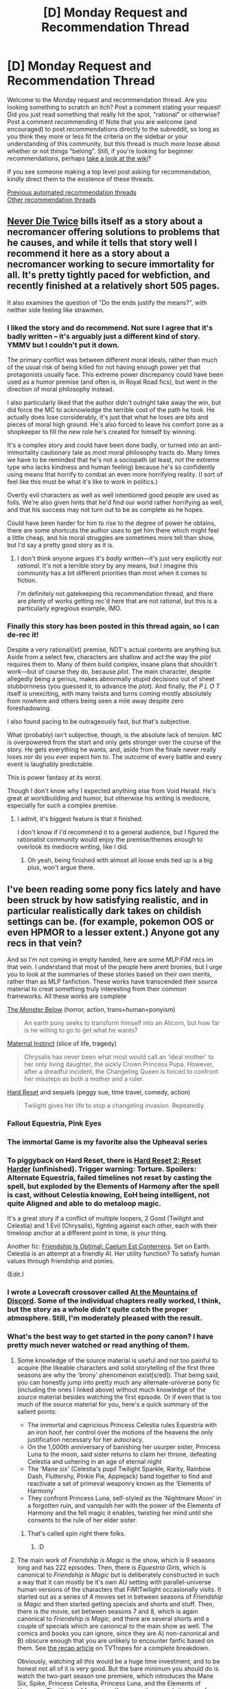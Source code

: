 #+TITLE: [D] Monday Request and Recommendation Thread

* [D] Monday Request and Recommendation Thread
:PROPERTIES:
:Author: AutoModerator
:Score: 47
:DateUnix: 1603724700.0
:DateShort: 2020-Oct-26
:END:
Welcome to the Monday request and recommendation thread. Are you looking something to scratch an itch? Post a comment stating your request! Did you just read something that really hit the spot, "rational" or otherwise? Post a comment recommending it! Note that you are welcome (and encouraged) to post recommendations directly to the subreddit, so long as you think they more or less fit the criteria on the sidebar or your understanding of this community, but this thread is much more loose about whether or not things "belong". Still, if you're looking for beginner recommendations, perhaps [[https://www.reddit.com/r/rational/wiki][take a look at the wiki]]?

If you see someone making a top level post asking for recommendation, kindly direct them to the existence of these threads.

[[https://www.reddit.com/r/rational/search?q=welcome+to+the+Recommendation+Thread+-worldbuilding+-biweekly+-characteristics+-companion+-%22weekly%20challenge%22&restrict_sr=on&sort=new&t=all][Previous automated recommendation threads]]\\
[[http://pastebin.com/SbME9sXy][Other recommendation threads]]


** [[https://www.royalroad.com/fiction/32067/never-die-twice][Never Die Twice]] bills itself as a story about a necromancer offering solutions to problems that he causes, and while it tells that story well I recommend it here as a story about a necromancer working to secure immortality for all. It's pretty tightly paced for webfiction, and recently finished at a relatively short 505 pages.

It also examines the question of "Do the ends justify the means?", with neither side feeling like strawmen.
:PROPERTIES:
:Author: Adeen_Dragon
:Score: 14
:DateUnix: 1603842232.0
:DateShort: 2020-Oct-28
:END:

*** I liked the story and do recommend. Not sure I agree that it's badly written -- it's arguably just a different kind of story. YMMV but I couldn't put it down.

The primary conflict was between different moral ideals, rather than much of the usual risk of being killed for not having enough power yet that protagonists usually face. This extreme power discrepancy could have been used as a humor premise (and often is, in Royal Road fics), but went in the direction of moral philosophy instead.

I also particularly liked that the author didn't outright take away the win, but did force the MC to acknowledge the terrible cost of the path he took. He actually does lose considerably, it's just that what he loses are bits and pieces of moral high ground. He's also forced to leave his comfort zone as a shopkeeper to fill the new role he's created for himself by winning.

It's a complex story and could have been done badly, or turned into an anti-immortality cautionary tale as most moral philosophy tracts do. Many times we have to be reminded that he's not a sociopath (at least, not the extreme type who lacks kindness and human feeling) because he's so confidently using means that horrify to combat an even more horrifying reality. (I sort of feel like this must be what it's like to work in politics.)

Overtly evil characters as well as well intentioned good people are used as foils. We're also given hints that he'd find our world rather horrifying as well, and that his success may not turn out to be as complete as he hopes.

Could have been harder for him to rise to the degree of power he obtains, there are some shortcuts the author uses to get him there which might feel a little cheap, and his moral struggles are sometimes more tell than show, but I'd say a pretty good story as it is.
:PROPERTIES:
:Author: lsparrish
:Score: 10
:DateUnix: 1603928970.0
:DateShort: 2020-Oct-29
:END:

**** I don't think anyone argues it's /badly/ written---it's just very explicitly /not rational/. It's not a terrible story by any means, but I imagine this community has a bit different priorities than most when it comes to fiction.

I'm definitely not gatekeeping this recommendation thread, and there are plenty of works getting rec'd here that are not rational, but this is a particularly egregious example, IMO.
:PROPERTIES:
:Author: NTaya
:Score: 5
:DateUnix: 1603938195.0
:DateShort: 2020-Oct-29
:END:


*** Finally this story has been posted in this thread again, so I can de-rec it!

Despite a very rational(ist) premise, NDT's actual contents are anything but. Aside from a select few, characters are shallow and act the way the /plot/ requires them to. Many of them build complex, insane plans that shouldn't work---but of course they do, because /plot/. The main character, despite allegedly being a genius, makes abnormally stupid decisions out of sheet stubbornness (you guessed it, to advance the /plot/). And finally, the /P L O T/ itself is unexciting, with many twists and turns coming mostly absolutely from nowhere and others being seen a mile away despite zero foreshadowing.

I also found pacing to be outrageously fast, but that's subjective.

What (probably) isn't subjective, though, is the absolute lack of tension. MC is overpowered from the start and only gets stronger over the course of the story. He gets everything he wants, and, aside from the finale never really loses nor do you /ever/ expect him to. The outcome of every battle and every event is laughably predictable.

This is power fantasy at its worst.

Though I don't know why I expected anything else from Void Herald. He's great at worldbuilding and humor, but otherwise his writing is mediocre, especially for such a complex premise.
:PROPERTIES:
:Author: NTaya
:Score: 23
:DateUnix: 1603847452.0
:DateShort: 2020-Oct-28
:END:

**** I admit, it's biggest feature is that it finished.

I don't know if I'd recommend it to a general audience, but I figured the rationalist community would enjoy the premise/themes enough to overlook its mediocre writing, like I did.
:PROPERTIES:
:Author: Adeen_Dragon
:Score: 10
:DateUnix: 1603847588.0
:DateShort: 2020-Oct-28
:END:

***** Oh yeah, being finished with almost all loose ends tied up is a big plus, won't argue there.
:PROPERTIES:
:Author: NTaya
:Score: 4
:DateUnix: 1603847719.0
:DateShort: 2020-Oct-28
:END:


** I've been reading some pony fics lately and have been struck by how satisfying realistic, and in particular realistically dark takes on childish settings can be. (for example, pokemon OOS or even HPMOR to a lesser extent.) Anyone got any recs in that vein?

And so I'm not coming in empty handed, here are some MLP:FiM recs im that vein. I understand that most of the people here arent bronies, but I urge you to look at the summaries of these stories based on their own merits, rather than as MLP fanfiction. These works have transcended their source material to creat something truly interesting from their common frameworks. All these works are complete

[[https://www.fimfiction.net/story/76931/the-monster-below][The Monster Below]] (horror, action, trans+human+ponyism)

#+begin_quote
  An earth pony seeks to transform himself into an Alicorn, but how far is he willing to go to get what he wants?
#+end_quote

[[https://www.fimfiction.net/story/66500/maternal-instinct][Maternal Instinct]] (slice of life, tragedy)

#+begin_quote
  Chrysalis has never been what most would call an 'ideal mother' to her only living daughter, the sickly Crown Princess Pupa. However, after a dreadful incident, the Changeling Queen is forced to confront her missteps as both a mother and a ruler.
#+end_quote

[[https://www.fimfiction.net/story/67362/hard-reset][Hard Reset]] and sequels (peggy sue, time travel, comedy, action)

#+begin_quote
  Twilight gives her life to stop a changeling invasion. Repeatedly.
#+end_quote
:PROPERTIES:
:Author: GaBeRockKing
:Score: 13
:DateUnix: 1603778689.0
:DateShort: 2020-Oct-27
:END:

*** Fallout Equestria, Pink Eyes
:PROPERTIES:
:Author: EliezerYudkowsky
:Score: 5
:DateUnix: 1603780850.0
:DateShort: 2020-Oct-27
:END:


*** The immortal Game is my favorite also the Upheaval series
:PROPERTIES:
:Author: PINIPF
:Score: 3
:DateUnix: 1603793873.0
:DateShort: 2020-Oct-27
:END:


*** To piggyback on Hard Reset, there is [[https://www.fimfiction.net/story/145711/hard-reset-2-reset-harder][Hard Reset 2: Reset Harder]] (unfinished). Trigger warning: Torture. Spoilers: Alternate Equestria, failed timelines not reset by casting the spell, but exploded by the Elements of Harmony after the spell is cast, without Celestia knowing, EoH being intelligent, not quite Aligned and able to do metaloop magic.

It's a great story if a conflict of multiple loopers, 2 Good (Twilight and Celestia) and 1 Evil (Chrysalis), fighting against each other, each with their timeloop anchor at a different point in time, is your thing.

Another fic: [[https://www.fimfiction.net/story/69770/friendship-is-optimal-caelum-est-conterrens][Friendship Is Optimal: Caelum Est Conterrens]]. Set on Earth. Celestia is an attempt at a friendly AI. Her utility function? To satisfy human values through friendship and ponies.

(Edit.)
:PROPERTIES:
:Author: DuskyDay
:Score: 3
:DateUnix: 1603820659.0
:DateShort: 2020-Oct-27
:END:


*** I wrote a Lovecraft crossover called [[https://www.fimfiction.net/story/126735/at-the-mountains-of-discord][At the Mountains of Discord]]. Some of the individual chapters really worked, I think, but the story as a whole didn't quite catch the proper atmosphere. Still, I'm moderately pleased with the result.
:PROPERTIES:
:Author: GlimmervoidG
:Score: 2
:DateUnix: 1603814149.0
:DateShort: 2020-Oct-27
:END:


*** What's the best way to get started in the pony canon? I have pretty much never watched or read anything of them.
:PROPERTIES:
:Author: whats-a-monad
:Score: 2
:DateUnix: 1603824571.0
:DateShort: 2020-Oct-27
:END:

**** Some knowledge of the source material is useful and not too painful to acquire (the likeable characters and solid storytelling of the first three seasons are why the 'brony' phenomenon exist[s/ed]). That being said, you can honestly jump into pretty much any alternate-universe pony fic (including the ones I linked above) without much knowledge of the source material besides watching the first episode. Or if even that is too much of the source material for you, here's a quick summary of the salient points:

- The immortal and capricious Princess Celestia rules Equestria with an iron hoof, her control over the motions of the heavens the only justification necessary for her autocracy.
- On the 1,000th anniversary of banishing her usurper sister, Princess Luna to the moon, said sister returns to claim her throne, defeating Celestia and ushering in an age of eternal night
- The 'Mane six' (Celestia's pupil Twilight Sparkle, Rarity, Rainbow Dash, Fluttershy, Pinkie Pie, Applejack) band together to find and reactivate a set of primeval weaponry known as the 'Elements of Harmony'
- They confront Princess Luna, self-styled as the 'Nightmare Moon' in a forgotten ruin, and vanquish her with the power of the Elements of Harmony and the fell magic it enables, twisting her mind until she consents to the rule of her elder sister.
:PROPERTIES:
:Author: GaBeRockKing
:Score: 13
:DateUnix: 1603840910.0
:DateShort: 2020-Oct-28
:END:

***** That's called spin right there folks.
:PROPERTIES:
:Author: Tell31
:Score: 8
:DateUnix: 1603856681.0
:DateShort: 2020-Oct-28
:END:

****** :D
:PROPERTIES:
:Author: GaBeRockKing
:Score: 4
:DateUnix: 1603858490.0
:DateShort: 2020-Oct-28
:END:


**** The main work of /Friendship is Magic/ is the show, which is 9 seasons long and has 222 episodes. Then, there is /Equestria Girls/, which is canonical to /Friendship is Magic/ but is deliberately constructed in such a way that it can mostly be it's own AU setting with parallel-universe human versions of the characters that FiM!Twilight occasionally visits. It started out as a series of 4 movies set in between seasons of /Friendship is Magic/ and then started getting specials and shorts and stuff. Then, there is /the/ movie, set between seasons 7 and 8, which is again canonical to /Friendship is Magic/, and there are several shorts and a couple of specials which are canonical to the main show as well. The comics and books you can ignore, since they are A) non-canonical and B) obscure enough that you are unlikely to encounter fanfic based on them. See [[https://tvtropes.org/pmwiki/pmwiki.php/Recap/MyLittlePonyFriendshipIsMagic][the recap article]] on TVTropes for a complete breakdown.

Obviously, watching all this would be a huge time investment, and to be honest not all of it is very good. But the bare minimum you should do is watch the two-part season one premiere, which introduces the Mane Six, Spike, Princess Celestia, Princess Luna, and the Elements of Harmony. That'll take 44 minutes. If you can then watch the rest of season one, you will get to know Gilda, Trixie, Zecora, the Cutie Mark Crusaders, Prince Blueblood, and the Grand Galloping Gala, as well as getting a much better feel for the personalities and relationships between the Mane Six. That's 26 episodes, or roughly 9.5 hours. Season two is not quite as important as season one, but it still introduces Discord, Daring Do, Shining Armor, Princess Cadence, Queen Chrysalis and the changelings, all of which are huge in fanfic. But that's another 26 episodes, so now you are up to 19 hours of viewing time. And /then/ there is season three, which is short (13 episodes) and has some of the weakest writing so far, but includes King Sombra, the Crystal Empire, and most importantly, the season finale "Magical Mystery Cure" which introduces a huge change in the status quo and was obviously intended to be the series finale if the show didn't get renewed (see [[https://tvtropes.org/pmwiki/pmwiki.php/Main/SixtyFiveEpisodeCartoon]["65-Episode Cartoon"]]). So that's the most obvious natural stopping point. Unless you feel like watching the first /Equestria Girls/ movie, set immediately after season 3, which introduces Sunset Shimmer, Flash Sentry, and humans.

*TL;DR:* Seasons 1-3 of /Friendship is Magic/ and the first /Equestria Girls/ movie are [[https://en.wikipedia.org/wiki/Pareto_principle][the 20% of /My Little Pony/ that will let you understand 80% of fanworks]].
:PROPERTIES:
:Author: erwgv3g34
:Score: 3
:DateUnix: 1604060305.0
:DateShort: 2020-Oct-30
:END:


**** I mean, obviously you can just watch the show. But assuming you don't want to do that, you can usually understand the fanfics just from context, maybe occasionally referring to the wiki.
:PROPERTIES:
:Author: masterax2000
:Score: 2
:DateUnix: 1603840373.0
:DateShort: 2020-Oct-28
:END:


** I've been reading a lot of fantasy fiction (both classical Western, LitRPG, and xianxia) lately, and I've noticed a gap. It seems like all magic systems in these works assume that magical "resource gathering" is something that occurs over a long time, such that all these gathered resources can be whipped out and expended all at once in a time of need.

Is there a ratfic (or just any fiction that's not irkingly irrational) that explores the alternative --- magical "resource gathering" being something that needs to happen /during/ battle?

Y'know, like what happens in a match in an RTS/4X game; or the "mana ramp" in a TCG like /Magic: the Gathering/.

A magic system where everyone has to "start at power-level 1" at the beginning of a fight (unless they've already been ramping up in anticipation --- which probably has negative consequences, otherwise everyone would do it.) And where you can only build up your power level to "unlock" your higher-level techniques so quickly during a match, unless you've specialized in arts that accelerate mana ramping, at the expense of your other powers. Basically, a narrativization of something that is, at its core, a /deck-building/ magic system. (Though it doesn't have to look that way to the people in the setting.)

I'd expect this would mean that high-level techniques only have a point to learn, if you've already mastered your low-level arts to the point that you can reliably "win up to" the point in the mana ramp where high-level techniques become relevant. The first exchange of every fight would always be decided with only low-level techniques on both sides, and so even the most mysteriously-gifted would be "balanced" with raw apprentices for the first few rounds.

All that being said, I wouldn't want to literally read rational!YuGiOh. I'd prefer a story with a "real" high-fantasy magic system, not a story about people playing a game where the deck-building magic system is a property of the game.

--------------

Or, for an alternative thought, couched in economics: what about a magic system where people work like corporations? Where instead of just having to worry about "capital outlay" (equiv. to spending mana / artifacts in a fantasy battle), they also have to worry about "operational expenses" / "cashflow" (equiv. to something more like "a need to breathe" --- a constant consumption of an environmental magical resource, whose flow can be blocked or redirected, and where increasing in power level can increase this "burn rate.")

Anyone here know anything /good/ in this vein?
:PROPERTIES:
:Author: derefr
:Score: 33
:DateUnix: 1603725684.0
:DateShort: 2020-Oct-26
:END:

*** I'm not aware of any magic systems like that, but I can think of a few reasons why authors don't use systems like that. For one, it makes ambushes extremely effective. If a handful of apprentices start gathering energy a minute before they plan to fight someone, they have an overwhelming advantage against even a master. The faster that power scales over the short term, the bigger advantage you give to people who can start gathering power before a fight actually starts.

Another problem is that if you have some limiter on the staying at your maximum power that's strong enough to be a real dettriment, then you really limit the types of combat encounters you can have. Wars of attrition would be difficult to write, because there's only a finite time that your protagonist can maintain their stronger spells before burning out. I think there's ways around it, but it gives a large advantage to anyone who can hold out even just a tiny bit longer, or who has some weapon in reserve for when your protagonist doesn't have their defensive spells anymore.

Mundane weapons are going to be a big problem, because they definitely don't have the limitation of starting out weak. If even a master mage can be brought down by bows within the first few seconds of a fight, you're placing some hard limits on how useful a combat mage can be.

I don't think any of these problems are insurmountable, but it's sufficiently limiting that it isn't a very attractive method of writing your world. You /have/ to deal with issues like this, because otherwise your world can look shoddy for ordinary people not thinking of it, and measures you take to correct for the above can have world building or plot consequences.
:PROPERTIES:
:Author: sicutumbo
:Score: 21
:DateUnix: 1603735640.0
:DateShort: 2020-Oct-26
:END:

**** u/derefr:
#+begin_quote
  For one, it makes ambushes extremely effective.
#+end_quote

My naive assumption was that stories in a setting like this could employ something like MtG's old concept of [[https://mtg.gamepedia.com/Mana_burn][mana burn]] --- wherein any spiritual energy that is gathered /must/ be released within a few seconds through the use of some art (with no option to simply "put it back" or "bleed it off"), as not doing so results in backlash damage proportional to the amount of energy that was gathered.

Essentially this spiritual energy would work like an electrical grid: power generation gets spun up to meet demand, but if power generation ever greatly /exceeds/ demand (plus storage capacity), bad things happen.

Or, in the small: a magic-user needs to put a "load" on the spiritual-energy "circuit" they're creating, or it'll be a /short/ circuit, grounded through them :)

This could be made even more strict by removing the ability to decide /how much/ energy you'll be gathering at any given point --- you'd be on a set mana ramp, that you can only influence by choosing to "step on the gas" or not each turn. By analogy with MtG, it'd be like as if lands auto-tapped every turn you had them in play. You can only choose whether to play a land or not each turn; but you then have to spend your mana "income" for the turn, or face backlash. Which, of course, would be just /awful/ in combination with a mana-burn mechanic in a deck-building game where you aren't sure what cards you're going to be able to play; but would mostly work just fine in a story setting where wizards just /know/ their spells, and can cast them whenever, energy allowing.

(What happens at the end of a magic battle, then? Maybe it'd possible to just reset your mana ramp back down to zero at any time. That'd mean people would have a lot of tactical flexibility to ramp up and down between 1 and 0, but would lose that as they ramp higher. /Or/ you could /not/ do this, and presume the setting is full of passive abilities designed to burn off the excess energy high-level magic-users are stuck permanently consuming now that they've ramped up to that point---perhaps with global environmental consequences. Both options seem "fun.")

#+begin_quote
  you're placing some hard limits on how useful a combat mage can be.
#+end_quote

Well, sure, but those are the same limits D&D places on its Wizards, just in microcosm. "Can't survive on their own and must be defended; but gradually gain self-sufficiency; until eventually they're an invincible nuke" --- but it happens over again every battle, instead of being their lv1--lv20 growth arc.

Personally, I'd love to see a story about such a combat mage /and their bodyguard/. Seems like a fun character dynamic. Somewhere between a buddy-cop comedy and /KonoSuba/.

(Alternately, it could be a highly team-based setting, where mages cover one-another in shifts like real tactical squads, with some mages "taking watch" by ramping up to a set level where they can run wards / summoned mooks / etc., where someone else is supposed to ramp up to the same point in time to cover them so they can reset and go to sleep; all to protect some /other/ mages so they can be kept fresh for actual fighting.)
:PROPERTIES:
:Author: derefr
:Score: 10
:DateUnix: 1603758225.0
:DateShort: 2020-Oct-27
:END:

***** u/sicutumbo:
#+begin_quote
  Essentially this spiritual energy would work like an electrical grid: power generation gets spun up to meet demand, but if power generation ever greatly /exceeds/ demand (plus storage capacity), bad things happen.
#+end_quote

Then it's just a game of finding the stealthiest method of burning mana while you wait to ramp up in power. And like I said in the last paragraph, it has a lot of knock-on consequences that an author may or may not like. In a fight, your mage protagonist is locked into burning mana very frequently. There's not a good way to reposition, or pause to talk about your conflicting ideologies, or help your teammate: you are locked into casting spells or you basically forfeit the fight.

#+begin_quote
  Well, sure, but those are the same limits D&D places on its Wizards, just in microcosm. "Can't survive on their own and must be defended; but gradually gain self-sufficiency; until eventually they're an invincible nuke" --- but it happens over again every battle, instead of being their lv1--lv20 growth arc.
#+end_quote

It's not a good dynamic. The D&D version is fine, because you're sacrificing being weak early game in order to scale super well, but going through that scaling for every fight is super bad. Other people will know about you being extremely weak when you're just starting a fight, they will know that mages get unstoppably strong after a minute or so of fighting, so in every fight against people who know about mages they will immediately open with lethal force against the mage to the exclusion of any other fighters. They don't have a good option to deescalate, because even pausing to try to talk gives up time where the mage is growing stronger. Ambushes using mundane weapons would work very well.

Using multiple mages to cover each other can work, but especially combined with the above part about spending mana, stealth isn't an option.

If you have your mage in a more traditional adventuring group, maybe they can cover for you instead, or stealth isn't as important. But in a mixed class adventuring group, a mage that ramps up in power really quickly over the course of a fight is going to be a liability in the start of every fight (not a terribly fun thing to write about consistently) and then either match up with the rest of the party or eclipse them. It's not unworkable, but you're going to have a tricky time balancing it, and you have the rather inherent part that isn't fun in every combat.

Again, the idea /can/ work, and it can maybe even have some neat dynamics, but it opens up a lot of problems you need to solve, when you could just go with the much more traditional systems of magic that do what you want with far less effort. Even if mages in other works can accumulate power over time to be front loaded in a fight, it's very easy to add limitations on how quickly they can actually dish out magic, or have some other very simple limiter that makes them not want to do that. Rate limits on spellcasting, difficulty in multitasking, expending resources that are slow/expensive to replenish. These are all very simple to do, and have much easier methods of slotting into your world building and plot. They're far less restrictive as well, in contrast to the first point about how limited your options are if you have to expend your mana as you generate it.
:PROPERTIES:
:Author: sicutumbo
:Score: 8
:DateUnix: 1603774896.0
:DateShort: 2020-Oct-27
:END:

****** u/derefr:
#+begin_quote
  Then it's just a game of finding the stealthiest method of burning mana while you wait to ramp up in power.
#+end_quote

I was also presuming that stealth was kind of impossible, in the sense that there is some sort of spiritual-energy field that everyone could feel "flowing" toward mages as they consume it. A sensation like being in a full bathtub near an open drain. You can't necessarily tell what they're spending the energy /on/, but you /can/ tell that energy is being removed from the environment, and at what rate, and a general sense of what direction it's going.

#+begin_quote
  after a minute or so of fighting
#+end_quote

Who said anything about that sort of time-scale? I mean, that's a possibility, but I was picturing /hours/, not seconds, of ramp time.

As a good example of what I'm picturing, a fictional character that already basically has this sort of built-in "per-battle mana ramp" (but where this is just a trope, not anything built into the constraints of the setting's magic system per se) is /Dragonball/'s Goku.

Goku, by the end of the /Dragonball/ franchise (~past /Super/), is a veritable Matryoshka doll of power-up transformation sequences. Every time he is in a fight, he essentially has to go through all of them, in sequence, if he wants to get to the highest one.

Goku gains long-term strength in two ways --- by unlocking new power-up levels, yes; but also by /decreasing the refractory period between each successive pair transformation sequence steps./ (These periods start out quite long; by the end of the franchise, he's whittled the early ones down to be near-instant, but the top-end ones are still slow.)

In most fights, Goku never /makes it/ to the top level he's theoretically capable of performing at.

Mind you, Goku is /already/ quite strong in his default state, even at the start of the franchise; but he's weaker than everything he has to fight. He starts out, as a child, needing to use cunning against most opponents until he can get his ramping-up technique of the day in.

Also keep in mind, Goku's base level of strength /also/ increases over time. I think this makes sense as a general principle; though I wouldn't recommend copying /Dragonball/'s own decision to make this base strength actually fully keep up with other characters' fully-empowered power levels.

I feel like the best approach to long-term growth would be to have this type of character be always be /slightly/ weak "at base level" compared to their non-ramping comrades, but not /terribly/ weak compared to them. Someone the party always has to /protect/ --- but not someone who's actually getting /proportionally weaker/ compared to the threats they're facing over time.

Also, importantly, both Goku and MtG planeswalkers can /take a hit/ from a top-level threat, even when they're not ramped. In D&D terms, they continue to have per-level HP and natural resistance/armor class growth, even though they don't have (as much) base-state DPS growth.
:PROPERTIES:
:Author: derefr
:Score: 6
:DateUnix: 1603831244.0
:DateShort: 2020-Oct-28
:END:


***** I feel like this idea would only really work if you exclusively had offensively-focused magic that must target another creature. Since you brought up D&D, I'll use D&D spells as examples; it's a bit of a problem if you have to use Meteor Swarm or be mana burned, but less so if you can repeatedly cast Invulnerability on yourself. Once you include buffs/utility spells, there's no real downside to keeping ramped up.

Unless there's spell slots as well, like in D&D. But then with the ramp up all wizards would burn through their low-level spell slots pretty quickly and be unable to ramp up effectively as they'd have nothing to burn off mana while ramping up.
:PROPERTIES:
:Author: lillarty
:Score: 5
:DateUnix: 1603824367.0
:DateShort: 2020-Oct-27
:END:

****** u/derefr:
#+begin_quote
  there's no real downside to keeping ramped up.
#+end_quote

Perhaps a grimdark setting where all buffs are equally debuffs to some unrelated aspect? Or where everything is short-term gains with long-term consequences?
:PROPERTIES:
:Author: derefr
:Score: 3
:DateUnix: 1603831333.0
:DateShort: 2020-Oct-28
:END:


***** u/brocht:
#+begin_quote
  My naive assumption was that stories in a setting like this could employ something like MtG's old concept of mana burn
#+end_quote

Is mana burn not a thing anymore in MtG?
:PROPERTIES:
:Author: brocht
:Score: 2
:DateUnix: 1603768989.0
:DateShort: 2020-Oct-27
:END:

****** Yep, removed in 2010. Makes Braid of Fire seem like a really weirdly balanced card.
:PROPERTIES:
:Author: plutonicHumanoid
:Score: 2
:DateUnix: 1603784279.0
:DateShort: 2020-Oct-27
:END:


***** The issues being discussed might be worse for pure mages who only use magic, as opposed to some kind of mix of combat abilities. This makes sense for tabletop games where specialisation and build decisions are key, but less so in real life or a story where skill, situation, and character development add variety to combat even if everyone's build is "some mix of weapon skills and magic".

But to answer OPs original question: One of the 3 paths of magic in Polyhistor Academy is like that. It suffers from the ramp-up issues and ambush problems, but that's the trade off for increased flexibility and endurance (as opposed to raw power)
:PROPERTIES:
:Author: No_Plenty7773
:Score: 2
:DateUnix: 1603820526.0
:DateShort: 2020-Oct-27
:END:


*** I could swear I read a story like your first request ages ago, but it was the first book in what seemed to be set up as a trilogy (and then no further books were published).

For magic-as-economics, though, I wholeheartedly recommend [[https://www.maxgladstone.com/series/the-craft-sequence/][Max Gladstone's Craft Sequence]] - a series of novels where magic is money, more or less, and those high flying financial wizards are /literal/ wizards.

The first novel opens with the main character getting kicked out of magical law school, which is a problem because it's built on a flying island and they didn't give her a parachute, and then getting a job auditing the books of a dead God.
:PROPERTIES:
:Author: IICVX
:Score: 9
:DateUnix: 1603729196.0
:DateShort: 2020-Oct-26
:END:

**** I really liked the first few books. Kind of lost interest, though.
:PROPERTIES:
:Author: GlimmervoidG
:Score: 6
:DateUnix: 1603729724.0
:DateShort: 2020-Oct-26
:END:

***** Was it on the third book?

I have a theory that Full Fathom Five was what killed that series. It goes a full half of the book before introducing the actual inciting incident (when the protag breaks into her bank and we actually find out what the story will be about) and personally that's what killed my interest in it.
:PROPERTIES:
:Author: megazver
:Score: 3
:DateUnix: 1604095312.0
:DateShort: 2020-Oct-31
:END:

****** Full Fathom Five was the last one I bought! I can't remember exactly what caused me to lose interest, though.
:PROPERTIES:
:Author: GlimmervoidG
:Score: 3
:DateUnix: 1604095594.0
:DateShort: 2020-Oct-31
:END:

******* Yeah, it takes forever to get going. I actually stopped reading it halfway through the first time, then when I forced myself to finish it I realized I stopped right before the story starts.
:PROPERTIES:
:Author: megazver
:Score: 1
:DateUnix: 1604095868.0
:DateShort: 2020-Oct-31
:END:


**** u/ricree:
#+begin_quote
  For magic-as-economics, though, I wholeheartedly recommend Max Gladstone's Craft Sequence - a series of novels where magic is money, more or less, and those high flying financial wizards are literal wizards.
#+end_quote

Heck, the first book centers around resurrecting a god who died because his magical obligations temporarily outstripped his available power.
:PROPERTIES:
:Author: ricree
:Score: 6
:DateUnix: 1603754391.0
:DateShort: 2020-Oct-27
:END:

***** Solvency is optional, but liquidity kills you quick :)
:PROPERTIES:
:Author: Anderkent
:Score: 1
:DateUnix: 1604002965.0
:DateShort: 2020-Oct-29
:END:


*** Since the problem of ambushes was bought up, the solution to that could be detection - the first magic skill mages learn is working out the amount of power someone has access to at any moment, meaning any time a mage gets antsy and draws in mana, they get revealed to everyone else around them, and suddenly any surprise is measured in milliseconds.

That brings up interesting specialisations in development for mages, with ramping speed, ramping cap, and effectiveness with the lowest power level of spells. Additionally training of detection range versus other magic skills is a trade off, since a powerful mage could theoretically train as a sniper.

The left-field solution is that any mage can detect any other mage at any time, regardless of held power, meaning stealth isn't an option, but that also means a sufficiently powerful mage can round up all the weaker/in-training mages easily before they grow to oppose them and act as a magic dictator.
:PROPERTIES:
:Author: gramineous
:Score: 7
:DateUnix: 1603762538.0
:DateShort: 2020-Oct-27
:END:


*** [[https://www.amazon.co.uk/gp/product/B086YZ6LDW?ref_=dbs_dp_rwt_sb_tkin&binding=kindle_edition][Street Cultivation]] is a novel series that's specifically "economics has happened to cultivation". To quote the blurb:

#+begin_quote
  In the modern world, qi is money.

  The days of traveling martial artists and mountaintop masters are over. Power is controlled by corporations, modernized martial arts sects, and governments. Those at the bottom of society struggle as second class citizens in a world in which power is a commodity.

  Rick is a young fighter in this world. He doesn't dream of immortality or becoming the strongest, just of building a better life for himself and his sister, who suffers from a spiritual illness. Unfortunately, life isn't that easy...
#+end_quote

There's a differentiation between your "cultivation base" (capital) and "generation rate" (cashflow?), but I'm not sure how well the economic metaphor lands, not being an economist myself.
:PROPERTIES:
:Author: fortycakes
:Score: 7
:DateUnix: 1603810597.0
:DateShort: 2020-Oct-27
:END:

**** I wouldn't say it's about economics. They use money to fuel their superhuman fighting abilities, but a real world metaphor would be competitive shooting and having to pay for your own ammo (while being poor). Its more household budgeting than macro economics.

Capo on on royal road is a similar concept. It's litRPG, except it's based on Grand Theft Auto, you level up by earning money using your Skills and some skills literally require you to burn money to power them.
:PROPERTIES:
:Author: TheColourOfHeartache
:Score: 3
:DateUnix: 1603836629.0
:DateShort: 2020-Oct-28
:END:


*** u/cjet79:
#+begin_quote
  Or, for an alternative thought, couched in economics: what about a magic system where people work like corporations? Where instead of just having to worry about "capital outlay" (equiv. to spending mana / artifacts in a fantasy battle), they also have to worry about "operational expenses" / "cashflow" (equiv. to something more like "a need to breathe" --- a constant consumption of an environmental magical resource, whose flow can be blocked or redirected, and where increasing in power level can increase this "burn rate.")
#+end_quote

The City And The Dungeon has something a bit like this.

There is a dungeon. People can become basically immortal by becoming adventurers. The catch is that you have to constantly consume monster cores to stay alive. Monsters drop these cores in the dungeon. The drops go up in quality the deeper into the dungeon you go, but the dungeon also gets much harder. As a person levels up they need high quality monster cores just to survive.

There are a few mentions in the book of the city rulers trying to balance population levels based on the amount of loot that people can pull in. In general there were a few interesting bits of exposition about the economics of the world.
:PROPERTIES:
:Author: cjet79
:Score: 5
:DateUnix: 1603770397.0
:DateShort: 2020-Oct-27
:END:


*** Team play would involve protecting someone who focused on econ to get to late game tech quicker then

Zerg rush for early game knock outs?
:PROPERTIES:
:Author: RMcD94
:Score: 4
:DateUnix: 1603736570.0
:DateShort: 2020-Oct-26
:END:


*** Not magical and not rational but this is a very interesting topic to me and I wanted to bring your attention to this comparison.

Some Shounen is very much like this system in specific reminds me a lot of Saint Seiya.

They need to ramp up during a fight, low level techniques are used at the start as bread and butter and later ultimate techniques como into play as finishers. A talented low level/class can get to the same level as a high level with enough burning time/buffs like Athena's blessing.

Also they have some build-in counters to the downsides for example they use heavy armor used as protection while ramping up and main difference between low and high level users is that high level users have a faster ramp up, their low level techniques are more powerful versions and can maintain the peak performance for longer (during battle) but in theory both can reach a similar ceiling.
:PROPERTIES:
:Author: PINIPF
:Score: 3
:DateUnix: 1603793587.0
:DateShort: 2020-Oct-27
:END:


*** Another missing settings is to build magic like WW2 war economy. Magic require huge expenditure of resources, and mage casting spell is merely the end point of long pipeline of resource gathering and processing done by organized labor force. Social consequences would be the mages are not necessarily absolute top of the social pyramid. Another would be "mages don't fight mages if possible". Instead of hitting enemy mages it's more efficient to hit production lines feeding them.
:PROPERTIES:
:Author: serge_cell
:Score: 1
:DateUnix: 1604044084.0
:DateShort: 2020-Oct-30
:END:

**** Interesting. You're basically just talking about the D&D conceit of Artifacts --- which are cheap to /use/, but do indeed require state-level resource expenditures to /create/. (The high-level D&D wizards who create Artifacts, have access to state-like levels of resources.) What you're proposing is a magic system where the /only/ type of magic, is Artifacts. You need to use Artifacts to build other Artifacts.

(Sort of like computers before microcomputing!)

Still not sure that that would imply a need for state-scale /manpower and logistics/, since this would still be a world with literal /magic/. One thing magic systems almost always enable is /logistical automation/. In every high-magic setting I can think of, high-level wizards can, and do, go around setting up resource extraction operations to feed their spellcasting resource requirements all on their own, with magical "machines" taking the place of manpower. (And, in many systems, much of the "casting" of a long-casting-time spell is implied to be a sort of bootstrapping phase where other spells are cast that set up or redirect resource-extraction to feed the final spell.)

In other words: imagine /Factorio/, but fantasy instead of sci-fi. That's what high-level mages are usually running around doing to the countryside.
:PROPERTIES:
:Author: derefr
:Score: 3
:DateUnix: 1604070977.0
:DateShort: 2020-Oct-30
:END:

***** u/serge_cell:
#+begin_quote
  What you're proposing is a magic system where the only type of magic, is Artifacts.
#+end_quote

Nop. It's opposite to Artifacts: /usage/ of magic is expensive and require continuous expenditure of resources.

#+begin_quote
  magic systems almost always enable is logistical automation.
#+end_quote

That still doesn't change the fact that logistic is vulnerable spot. Even if resource handling is automatized pipeline still require to be guarded and protected, exactly because it's a vulnerable spot. If even protection function could be automatized the society don't need battlemages either - they are already automatized.
:PROPERTIES:
:Author: serge_cell
:Score: 1
:DateUnix: 1604086532.0
:DateShort: 2020-Oct-30
:END:


*** While I don't think this is viable as a way for all combat in a setting to work, there are ways you can contrive to make it happen regularly. The obvious one is sports. Another is thresholds past which a mage can't bring any mana, so they have to use techniques to build power on the other side. This lacks the fundamental symmetry sports has, so you would have to balance it by penalizing lack of initiative to the point that the opponent has to mobilize in response to an invader. So a mage could invade a pocket dimension occupied by a demon, and would have to take control over the dimension's mana before the resident demon mobilizes it against them.
:PROPERTIES:
:Author: FireHawkDelta
:Score: 1
:DateUnix: 1604203496.0
:DateShort: 2020-Nov-01
:END:


** I loved reading Worm and I loved the powers of that world and how unique they felt. I wonder if there are other works from any medium that have unique powers or power systems.
:PROPERTIES:
:Author: Black_Emperror
:Score: 11
:DateUnix: 1603747000.0
:DateShort: 2020-Oct-27
:END:

*** [[https://www.royalroad.com/fiction/25878/wake-of-the-ravager/chapter/379308/chapter-1-calvin-the-almighty][Wake of the Ravager]] impressed me with its creativity regarding powers. It's power wank-ish and not rational by any means but it's a fun read.

Another fandom that has a lot of powers and creative use of them is Naruto. [[https://wertifloke.wordpress.com/about/][The Waves Arisen]] is a great rational fic in that universe.

edit: another good rational naruto fic is [[https://forums.sufficientvelocity.com/threads/naruto-lighting-up-the-dark.51004/][Lighting Up the Dark]], by our very own velorien, which just resumed after a long hiatus!
:PROPERTIES:
:Author: GlueBoy
:Score: 13
:DateUnix: 1603761577.0
:DateShort: 2020-Oct-27
:END:

**** [[https://www.royalroad.com/fiction/28307/the-zombie-knight-saga][Zombie Knight Saga]] has a really cool power system as well. The closest thing I can compare it to is Hunter x Hunter, which allows for consistent powers that nevertheless can become pretty crazy with restrictions. It also features undead monsters fighting each other no to kill but to subdue them, since they can respawn.
:PROPERTIES:
:Author: CaramilkThief
:Score: 6
:DateUnix: 1603815827.0
:DateShort: 2020-Oct-27
:END:

***** I never understood how HxH powers are consistent. The fights are decided mostly from the interactions of the powers, which the author decides as he wishes, and are not predictable a priori.
:PROPERTIES:
:Author: whats-a-monad
:Score: 9
:DateUnix: 1603824759.0
:DateShort: 2020-Oct-27
:END:

****** I guess HxH powers are consistently used? The powers themselves are set in stone (for the most part), it's how people use them cleverly that is interesting. Outside of the Chimera Ant Arc ending, most of the powers in HxH were really consistently used.

Also similarly, Zombie Knight saga does power classifications (like enhancement, transmutation, etc. in HxH), with each classification getting an opposite that the user is weaker against. Powers in Zombie Knight Saga, however, are much more consistent than HxH. People usually only get the one power that slowly improves with time and use, and it's up to them to use it cleverly.
:PROPERTIES:
:Author: CaramilkThief
:Score: 3
:DateUnix: 1603825753.0
:DateShort: 2020-Oct-27
:END:


**** I liked Wake up until around chapter 40ish, or where there's sand. Started to see a lot of idiot balls.
:PROPERTIES:
:Author: TennisMaster2
:Score: 5
:DateUnix: 1603825780.0
:DateShort: 2020-Oct-27
:END:

***** Did you get to the abyss / warp filter part? It's a ways into the sand area and I think it's the best part of the series. Could be worthwhile to power through to that, depending on where you are.

I don't know if I'd recommend much further than that though. It keeps introducing what should be fun ideas, but the author seems to have stopped having fun writing it.
:PROPERTIES:
:Author: jtolmar
:Score: 3
:DateUnix: 1603908004.0
:DateShort: 2020-Oct-28
:END:

****** He just had that mutation during the dinner feast.
:PROPERTIES:
:Author: TennisMaster2
:Score: 1
:DateUnix: 1603931047.0
:DateShort: 2020-Oct-29
:END:


*** Limelight or w/e Alexander Wale's story was pretty fun with the powers afaik

Maybe not "unique" but well thought out and using powers you wouldn't expect in different ways . Maybe reminds me most of the metal powers in Brandon Sanderson's work

[[https://alexanderwales.com/shadows-of-the-limelight-ch-1-the-rooftop-races/]]
:PROPERTIES:
:Author: RMcD94
:Score: 3
:DateUnix: 1604091618.0
:DateShort: 2020-Oct-31
:END:


** Any recommendations for rationalist fiction in a deadly setting with a (near) constant sense of danger. People having to make hard choices just to survive and so on.
:PROPERTIES:
:Author: Cutecockroaches
:Score: 9
:DateUnix: 1603768886.0
:DateShort: 2020-Oct-27
:END:

*** [[https://pithserial.com/][Pith]] feels like this.
:PROPERTIES:
:Author: Amonwilde
:Score: 19
:DateUnix: 1603908216.0
:DateShort: 2020-Oct-28
:END:

**** What's Pith about and how often does it update?
:PROPERTIES:
:Author: Bowbreaker
:Score: 1
:DateUnix: 1604544736.0
:DateShort: 2020-Nov-05
:END:

***** Pith is basically grimdark Harry Potter, where the school / political institution of wizards is pretty corrupt, but so is the rebel org of muggles fighting it. A big part of the story is that magic lets you switch your soul ("pith") into other bodies, but bodies are an extremely expensive commodity and so inequality is really felt. All wizards have a capability ("vocation") that they are natively good at, usually right off, but other wizards can learn other people's vocations if they have the background and talent. The fights are pretty cool, you have people fighting it out each with 1 major power a, 0-2 medium-sized powers, and an assortment of minor but relevant powers like pattern recognition or "nidging" unprotected minds. It's well thought out, sometimes the characters trying to be moral in a situation where the morality is so impossible to work out is a bit tiresome (think early Practical Guide to Evil if that means anyway).
:PROPERTIES:
:Author: Amonwilde
:Score: 2
:DateUnix: 1604587009.0
:DateShort: 2020-Nov-05
:END:


*** [[https://pactwebserial.wordpress.com/][/Pact/]] by Wildbow (author of /Worm/) is absolutely this, to an even greater degree than /Worm/. A lot of readers bounce off it because the danger, tension, and pure nightmare fuel is so unrelenting, but it sounds like it might be your jam. It's excellent, but a tough read for all those reasons.
:PROPERTIES:
:Author: dysfunctionz
:Score: 13
:DateUnix: 1604022149.0
:DateShort: 2020-Oct-30
:END:

**** I absolutely recommend Pact, but I wouldn't call it rationalist. The world itself pretty much forbids attempts at rationalism, the Karma system basically forces people to conform to tropes if they want to acquire power.

If that's not a dealbreaker, then by all means, dive right in. I'd also recommend [[https://www.doofmedia.com/deep-in-pact/][Deep In Pact]], a podcast with one new reader and one who's already read the story going though chapter by chapter.
:PROPERTIES:
:Author: BavarianBarbarian_
:Score: 6
:DateUnix: 1604065405.0
:DateShort: 2020-Oct-30
:END:

***** Eh, it's at least rational-adjacent. The world itself may be anti-rational in universe, but the effort gone into fleshing that out and thinking through the consequences are hallmarks of rationalist writers.
:PROPERTIES:
:Author: dysfunctionz
:Score: 10
:DateUnix: 1604068263.0
:DateShort: 2020-Oct-30
:END:


*** Oh, I imagine you've already had Worth the Candle suggested to you before? It's pretty grimdark, and there are definitely hard choices to make. Maybe not quite constant danger, but there's definitely a feeling that things can go bad very fast at any time, and important people do die when things go wrong.
:PROPERTIES:
:Author: brocht
:Score: 9
:DateUnix: 1603838808.0
:DateShort: 2020-Oct-28
:END:


*** I suppose this could apply to Dungeon Crawler Carl? [[https://www.royalroad.com/fiction/29358/dungeon-crawler-carl?review=624337]]

It's somewhat rational, though I would describe it as more of just a decently-written scifi-themed litrpg. There's definitely constant danger, though. People die every scene.
:PROPERTIES:
:Author: brocht
:Score: 15
:DateUnix: 1603775667.0
:DateShort: 2020-Oct-27
:END:

**** For a RoyalRoad novel, it's surprisingly good and unique. Carl really takes advantage of everything and stuffs everything he can gets his hand on into his inventory, which sets up a lot of clever moments. Virtually every litrpg novel has some form of infinite spatial storage, but I've rarely seen anyone abuse this ability more than Carl. He exploits the mechanics as much as he can, and those plans actually feel really clever and natural with the given rules and loopholes. DCC is a lot better than one would expect.
:PROPERTIES:
:Author: TheTruthVeritas
:Score: 21
:DateUnix: 1603785148.0
:DateShort: 2020-Oct-27
:END:

***** DCC has a ton of munchkin gratification, but while readers can't always accurately guess the expected results of a mechanic, the plans are satisfying in hindsight.

Also one of the things I like most about Carl is that he comes across as a realistically worldly millenial, unlike many litRPG protagonists who often seem socially stunted. Part of that is probably the author's own depth of experience (he seems like quite the character) and a lot of the mundane experiences of Earth make it through to the narrative in a natural way.
:PROPERTIES:
:Author: nytelios
:Score: 10
:DateUnix: 1604084361.0
:DateShort: 2020-Oct-30
:END:


***** DCC is one of my favorite currently-active webnovels. It's just a rollicking adventure, totally goofy and off-the-wall. I don't consider it rational, but I do consider it dang good fun.
:PROPERTIES:
:Author: LazarusRises
:Score: 5
:DateUnix: 1604017794.0
:DateShort: 2020-Oct-30
:END:


**** Also recommend this. It took me a long time to read it because I really didn't like the premise, but the actual story is quite good and well written.

Though I wouldn't call it "rational", as to me the premise kind of got in the way of my suspension of disbelief, but if you can get pass that the characters act in reasonably rational and logical ways.
:PROPERTIES:
:Author: loveleis
:Score: 8
:DateUnix: 1603800261.0
:DateShort: 2020-Oct-27
:END:


**** Ah, the fantastical adventures of Princess Donut the cat as she gains the fame and recognition she always deserved. I think there was also someone called Carl involved somehow. A butler maybe?
:PROPERTIES:
:Author: GlimmervoidG
:Score: 4
:DateUnix: 1604104597.0
:DateShort: 2020-Oct-31
:END:


**** You linked book 2?
:PROPERTIES:
:Author: RMcD94
:Score: 2
:DateUnix: 1604091520.0
:DateShort: 2020-Oct-31
:END:

***** The first book has been taken off royalroad since it's released on Amazon now, and has to comply with their policies.
:PROPERTIES:
:Author: CaramilkThief
:Score: 2
:DateUnix: 1604212992.0
:DateShort: 2020-Nov-01
:END:


*** Maybe Prince of Nothing by R. Scott Bakker? It's definitely grimdark, and one of the main characters is basically the perfect rational being.
:PROPERTIES:
:Author: CaramilkThief
:Score: 7
:DateUnix: 1603825405.0
:DateShort: 2020-Oct-27
:END:


*** The elemental arena [[https://www.royalroad.com/fiction/27800/the-elemental-arena]] which was being posted here as a rational fic by [[/u/Brell4Evar]] is this. Warning currently on hiatus after completion of first Arc
:PROPERTIES:
:Author: TheFlameTest2
:Score: 10
:DateUnix: 1603925049.0
:DateShort: 2020-Oct-29
:END:

**** Giving credit where it's due, [[/u/Gilgilad7]] is the author. I'm just a big fan and like to chat and theory craft about the story. In particular, I enjoy how debilitating and serious the story treats its injuries.
:PROPERTIES:
:Author: Brell4Evar
:Score: 7
:DateUnix: 1604067773.0
:DateShort: 2020-Oct-30
:END:


**** You triple-posted this.
:PROPERTIES:
:Author: Flashbunny
:Score: 2
:DateUnix: 1603928474.0
:DateShort: 2020-Oct-29
:END:

***** Thank you, other comments now deleted
:PROPERTIES:
:Author: TheFlameTest2
:Score: 5
:DateUnix: 1603965357.0
:DateShort: 2020-Oct-29
:END:


** I picked up Delve again after a year and it was a quite the pleasant surprise. I really like the direction the plot takes after 80 or so chapters and while the math and some of the filler gets a bit dry at times, it reinforces the power system and world building. Anyone have any recommendations of a similar nature?
:PROPERTIES:
:Author: LaziIy
:Score: 9
:DateUnix: 1603989170.0
:DateShort: 2020-Oct-29
:END:

*** Mentioned elsewhere in this thread but Dungeon Crawler Carl is like a more intense and funnier Delve, unless you were really into the details of grinding abilities in Delve.
:PROPERTIES:
:Author: Anderkent
:Score: 10
:DateUnix: 1604003196.0
:DateShort: 2020-Oct-29
:END:

**** Is the pacing/plot progression better? I really liked Delve but in >50% of the chapters it feels like absolutely nothing happens. I'm ok with a story that takes forever to get to a final conclusion (I'm still reading With This Ring which doesn't seem to have any real end goal at all anymore) as long as things are happening in the chapters/mini arcs at least. If I have to read 50+ chapters at once to feel like anything has progressed, then I start to lose interest real fast.
:PROPERTIES:
:Author: DangerouslyUnstable
:Score: 9
:DateUnix: 1604078971.0
:DateShort: 2020-Oct-30
:END:

***** Yes, definitely. It's quite action packed.
:PROPERTIES:
:Author: Anderkent
:Score: 3
:DateUnix: 1604085244.0
:DateShort: 2020-Oct-30
:END:


**** I have read that too but Delve got me with its seriousness meanwhile Carl felt like the mood was kept light
:PROPERTIES:
:Author: LaziIy
:Score: 4
:DateUnix: 1604040614.0
:DateShort: 2020-Oct-30
:END:


** I'm still reading [[https://forums.spacebattles.com/threads/somebody-that-i-used-tahno-a-lok-si.670771/page-47#post-64848900][Somebody That I Used Tahno]], and it's one of the top SI stories I've read. The premise is that the author inserts into Tahno in Legend of Korra before the main plot starts. Starts with some of the more annoying SI tropes but after a bit turns into a genuinely good story. Not very rational, but fun and sometimes funny too.

Another story I've been enjoying a lot is [[https://www.royalroad.com/fiction/29027/a-city-stranded-cowboys-robot-mercy-killing-business][A City Stranded Cowboy's Robot Mercy Killing Business]]. The story is every bit as absurd as its title, but it's really funny at times and the world is very interesting. The closest thing I can compare it to is John Dies at the End by David Wong, without as much body horror. The premise is also pretty out there, so I'm not gonna spoil it for you. Just be ready for some absurd humor.
:PROPERTIES:
:Author: CaramilkThief
:Score: 7
:DateUnix: 1603816469.0
:DateShort: 2020-Oct-27
:END:

*** I'm going to try that first one solely for the title.
:PROPERTIES:
:Author: sicutumbo
:Score: 5
:DateUnix: 1603837290.0
:DateShort: 2020-Oct-28
:END:


*** "Whales and Unicorns" of the same author was terrible. Before starting author should have try to get at least rudimentary understanding of medieval society and medieval combat. You can't hit horse in the eye using bow and arrow in the night. Medieval armies can not march through mountain passes during the night using torches. And more like that.
:PROPERTIES:
:Author: serge_cell
:Score: 2
:DateUnix: 1604043185.0
:DateShort: 2020-Oct-30
:END:

**** u/IICVX:
#+begin_quote
  Medieval armies can not march through mountain passes during the night using torches.
#+end_quote

I mean they /can/, it's just [[https://en.wikipedia.org/wiki/Battle_of_the_Teutoburg_Forest#Battles][not a good idea]]
:PROPERTIES:
:Author: IICVX
:Score: 5
:DateUnix: 1604157662.0
:DateShort: 2020-Oct-31
:END:


*** SI?
:PROPERTIES:
:Author: altoroc
:Score: 1
:DateUnix: 1604265922.0
:DateShort: 2020-Nov-02
:END:

**** Self Insert. When authors insert themselves in a story and become the main character/pov.
:PROPERTIES:
:Author: CaramilkThief
:Score: 2
:DateUnix: 1604266976.0
:DateShort: 2020-Nov-02
:END:


** I just read Harry Potter and the Nightmares of Future Past (From the previous week's rec thread? I don't remember.). It was the best time travel HP fic I have read, and generally one of the best fanfictions I have read; It's incomplete and abandoned (though the author said 6 months ago that they are going to continue it and there was one new chapter in the last two years), but it covers the first three years, and a bit of the fourth year. Its not exactly rational, but does not have big, jarring irrationalities, either. Overall, I'd say it's rational-adjacent-adjacent.

PS: I'd love to hear HP fanfic recommendations. The other good ones I remember and enjoyed (pretty much all of them irrational):

- Delenda est
- Black Comedy
- Dimension Hopping for Beginners
- An Unforgiving Minute
- The Lie I've Lived
- Prince of Slytherin (Probably just the first two years? The story is very irrational, and gets more so as it progresses; But I really enjoyed it till the middle of the third year.)
- Put Your Galleons Where Your Mouth is
- Timely Errors
- Seventh Horcrux
- Poison Pen (rather more mediocre)
:PROPERTIES:
:Author: whats-a-monad
:Score: 8
:DateUnix: 1603824300.0
:DateShort: 2020-Oct-27
:END:

*** I've really enjoyed Blood Crest.

I think it's biggest selling point is that there doesn't seem to be a true authority on magic. Capable and powerful wizards all seem to have different and sometimes mutually exclusive ideas on how to go about practicing magic, which does the best job I've seen of creating an atmosphere of scientific inquiry.

420K words and still updating
:PROPERTIES:
:Author: Manic_Redaction
:Score: 11
:DateUnix: 1603919263.0
:DateShort: 2020-Oct-29
:END:

**** Enjoyed and seconded. It's a rare thing for an ffn fic to make me think, or use the word epistemology at all.

Also, as my own recommendation for OP:

[[https://www.fanfiction.net/s/12980210/1/I-Am-Lord-Voldemort]]

Kind of brutal and dark, as you would expect from the premise Outsider-Earthling dropped into Voldemort's body, skills and memories. I enjoyed the worldbuilding and logic in it.
:PROPERTIES:
:Author: alphanumericsprawl
:Score: 4
:DateUnix: 1603936199.0
:DateShort: 2020-Oct-29
:END:

***** I remember trying this and dropping it almost immediately due to rampant fanon clichés. Stuff like magical cores, sealed magical power, sacrificial rituals that measure your available mana and so on and so forth. Is there anything later in this story that would make giving it another try be worth it?
:PROPERTIES:
:Author: WarZealot92
:Score: 6
:DateUnix: 1604009474.0
:DateShort: 2020-Oct-30
:END:

****** The cliches were done relatively well? I just thought it seemed quite rational, top to bottom. Not HPMOR or anything, just a reasonable, realistic level of competence from everyone who ought to be competent. Did you get far enough in for it to start discussing necroenergy?

And what's so wrong with the cliches anyway? It makes sense for wizards to be stratified by their combat ability. If you're fighting in a war, then combat power and so on is quite important.
:PROPERTIES:
:Author: alphanumericsprawl
:Score: 2
:DateUnix: 1604010772.0
:DateShort: 2020-Oct-30
:END:


**** So I'm about 1/5 of the way through. When do we start seeing other wizards takes on magic? Is it soon? The parts with Petri are interesting but I picked this up to specifically see the various magic systems
:PROPERTIES:
:Author: SkyTroupe
:Score: 1
:DateUnix: 1604329543.0
:DateShort: 2020-Nov-02
:END:

***** You'll know because Harry starts taking personal tutorage from other mentors, can't miss it.

It totally jumps the shark later on and I had to put it down, but there's a good story in there somewhere
:PROPERTIES:
:Author: AbsolutelyNoFires
:Score: 2
:DateUnix: 1604358114.0
:DateShort: 2020-Nov-03
:END:

****** I got there and I'm enjoying it quite a bit so far
:PROPERTIES:
:Author: SkyTroupe
:Score: 1
:DateUnix: 1604441222.0
:DateShort: 2020-Nov-04
:END:


***** Ah, in that case I feel obligated to apologize... I mentioned it because it was my favorite part, not because it was the main topic of the whole fic. Furthermore, although it does a great job of creating that aforementioned atmosphere of inquiry, it hasn't really explored the different avenues in tremendous detail yet.

My memory is pretty hazy, but I feel like 3/5 of the way through wouldn't be a terrible estimate? If you're not interested in what's there so far, this one trait which I particularly liked might not be enough to sell you on the whole story.
:PROPERTIES:
:Author: Manic_Redaction
:Score: 2
:DateUnix: 1604513810.0
:DateShort: 2020-Nov-04
:END:

****** I've caught up to where it's currently published and am eagerly awaiting more chapters. Do you have any recommendations like it?
:PROPERTIES:
:Author: SkyTroupe
:Score: 1
:DateUnix: 1605058348.0
:DateShort: 2020-Nov-11
:END:


**** I have read quite a bit of that (at least til their escape from aurors), and I didn't enjoy it. Thanks for the suggestion though.
:PROPERTIES:
:Author: whats-a-monad
:Score: 1
:DateUnix: 1603995719.0
:DateShort: 2020-Oct-29
:END:


*** [[https://www.fanfiction.net/s/4068153/1/Harry-Potter-and-the-Wastelands-of-Time][Harry Potter and the Wastelands of Time]] This was my favorite time travel Harry Potter that I read a long time ago. It's first person and Harry is driven a bit insane from time looping so it does read almost like a fever dream at times.

edit: I just skimmed some chapters again and it feels kinda edgy and Harry is a bit cringeworthy. I hope it is as good as I remembered, but I may have just been looking back with edgelord tinted glasses.
:PROPERTIES:
:Author: TREB0R
:Score: 7
:DateUnix: 1603920892.0
:DateShort: 2020-Oct-29
:END:


*** [[https://archiveofourown.org/works/15996890/chapters/37322936][Birds of a Feather]] is delightfully written. AU where Hermione grows up and attends Hogwarts together with Tom Riddle. Having someone he must acknowledge as his intellectual peer somewhat changes Tom - at least a /little/.
:PROPERTIES:
:Author: BavarianBarbarian_
:Score: 6
:DateUnix: 1604065057.0
:DateShort: 2020-Oct-30
:END:

**** This is one of the best stories I've ever read. The setting is so well built, the prose is delightful, and the characterization is perfect. It makes me so sad that it seems to be abandoned but I enjoyed every word.
:PROPERTIES:
:Author: Itsawaffle
:Score: 4
:DateUnix: 1604196119.0
:DateShort: 2020-Nov-01
:END:


**** Thanks for the rec, I'm finding it to be very well written with the aspects of their inner workings and how history is being skewed because of Hermione.
:PROPERTIES:
:Author: LaziIy
:Score: 3
:DateUnix: 1604235052.0
:DateShort: 2020-Nov-01
:END:


*** I looked at the stories I read of Harry Potter fanfiction, and here are the ones I remember enjoying:

Realignment: "The year is 1943. The Chamber lies unopened and Grindewald roams unchecked. Neither Tom Riddle nor Albus Dumbledore is satisfied with the situation. Luckily when Hogwarts is attacked they'll both have other things to worry about."

The Many Deaths of Harry Potter: "In a world with a pragmatic, intelligent Voldemort, Harry discovers that he has the power to live, die, and repeat until he gets it right."

Magicks of the Arcane: "Sometimes, all it takes to rise from greatness is a helping hand and an incentive to survive. Thrust between giants Harry has no choice but become one himself if he wants to keep on breathing. He might've found a way, but life's never that easy. Clock's ticking, Harry. Learn fast now."

The Firebird Trilogy: Firebird's Son - "He stepped into a world he didn't understand, following footprints he could not see, toward a destiny he could never imagine. How could one boy make a world brighter when it is so very dark to begin with? A completely AU Harry Potter universe."

The Denarian Renegade: "By the age of seven, Harry Potter hated his home, his relatives and his life. However, an ancient demonic artifact has granted him the powers of a Fallen and now he will let nothing stop him in his quest for power. AU: Slight crossover with Dresden Files."

Almost a Squib: "What if Vernon and Petunia were even more successful in 'beating all that nonsense' out of Harry? A silly, AU story of a nonpowerful, but cunning Harry."

Final Battle, Pokemon Style: "Wild VOLDEMORT has appeared! Go, HARRY!."

Harry Potter, the Geek: "The summer before his fifth year, Harry obtains a computer and an internet connection. Two months later, he emerges a changed person, for what has been seen cannot be unseen. AU with the whole Harry Potter timeline moved to the modern day. References to internet memes, video games, anime, etc.

Weeb: "Harry grows up watching anime and fantasizing about having superpowers. When his Hogwarts letter arrives, he jumps at the chance to live the life of a harem protagonist. Timeline moved to the modern day."
:PROPERTIES:
:Author: A_Nameless_Soul
:Score: 3
:DateUnix: 1604011268.0
:DateShort: 2020-Oct-30
:END:


*** Some that are on my ff.net favorites list:

[[https://www.fanfiction.net/s/3766574/1/Prince-of-the-Dark-Kingdom][Prince of the Dark Kingdom]] - Dead, but 1 million+ words. Complete AU, and very good worldbuilding.

[[https://www.fanfiction.net/s/8197451/1/Fantastic-Elves-and-Where-to-Find-Them][Fantastic Elves and Where to Find Them]] - Complete. Very cute and well written, and above all very original.

[[https://www.fanfiction.net/s/7287278/1/Harry-Potter-and-the-Forests-of-Valbon%C3%AB][HP and the Forests of Valbonë]] - Completed. Good prose(rare!) and worldbuilding.
:PROPERTIES:
:Author: GlueBoy
:Score: 3
:DateUnix: 1604217818.0
:DateShort: 2020-Nov-01
:END:


** I've 2 recommendations this week, one is a series called [[https://www.imdb.com/title/tt7826376/][Upload]]. People here would probably love it, it's near future scifi with a bit of pop culture thrown in which leads to really fun things like kids doing homework on 2013 songs they call classic dance and other silliness. It's a comedy, has transhumanist tendencies and it's from the same creator as The Office and Parks and Recreation. It's great and you should watch it. The only Con I can think of is that the MC isn't very relatable to most people.

​

The second is a short book I read on screenwriting and writing stories in general, some of the points from it have been really helpful to me as an aspiring writer.The tittle is [[https://www.goodreads.com/book/show/49464.Save_the_Cat][Save the Cat]], it has tips on how to make characters likable, how to pace the story, how to give characters distinct voices and personalities etc. If this is something that interests you check it out.
:PROPERTIES:
:Author: fassina2
:Score: 8
:DateUnix: 1603748844.0
:DateShort: 2020-Oct-27
:END:

*** Upload uses it's premise of Transhumanism as a play set for its comedy and commentary on wealth inequality, vapidness, and a few jabs at the question of what it means to be alive. Which is kinda funny give Amazon is the one footing the bill for it.

The Uploads don't age, have to pay for micro-transactions every day, can't duplicate themselves, and are not even aloud to participate in the economy at even a creative level, let alone a productive one. The few attempts at 'hacking' into the uploads environments is all for laughs, and the administrators for the system have enough power / control to casually modify uploads memories.

This is a Comedy, borrowing a sci-fi concept to re-iterate on without adding anything new. It's an alright comedy. The Orville is the most recent similar setup I can think of, and that show does a good job blending the familiar sci-fi elements with new ideas to keep them fresh.
:PROPERTIES:
:Author: Weerdo5255
:Score: 16
:DateUnix: 1603756456.0
:DateShort: 2020-Oct-27
:END:

**** u/Do_Not_Go_In_There:
#+begin_quote
  have to pay for micro-transactions every day

  not even aloud to participate in the economy at even a creative level, let alone a productive one
#+end_quote

But...how does that work? Are they supposed to take their money with them after they die? Even then it would run out eventually, and probably start to screw the with real-world economy after a few years.
:PROPERTIES:
:Author: Do_Not_Go_In_There
:Score: 3
:DateUnix: 1603819191.0
:DateShort: 2020-Oct-27
:END:

***** Be rich, beg from family, or get moved to a free 'low-memory' section of the upload space. Where you are in literal hell being unable to access anything but demo books and media, you can only think so much a day, everything is flat and featureless around you.

They put children here, who can't even play or learn. All they can do is stare at the wall, and this is somehow not torture.
:PROPERTIES:
:Author: Weerdo5255
:Score: 6
:DateUnix: 1603819878.0
:DateShort: 2020-Oct-27
:END:

****** Sheesh why even bother simulating people in those conditions
:PROPERTIES:
:Author: IICVX
:Score: 5
:DateUnix: 1603823135.0
:DateShort: 2020-Oct-27
:END:

******* Read his post again, he specifically mentioned money at least twice.
:PROPERTIES:
:Author: LazarusRises
:Score: 1
:DateUnix: 1604017715.0
:DateShort: 2020-Oct-30
:END:

******** I mean, if you are in the free sims, then who's making money? It is an arguably torturous simulated hell that they aren't paying for....so what's the incentive? Sure, simulating the rich people makes sense. Drain them for as much money as you can until they run out. But at that point, why continue? I get that some people's fear of non-existence may make them opt for whatever shitty simulation they can get (at least for a while), but /why are the companies offering it/ if those people explicitly /don't have any money left/
:PROPERTIES:
:Author: DangerouslyUnstable
:Score: 5
:DateUnix: 1604078733.0
:DateShort: 2020-Oct-30
:END:

********* It probably ticks a list of mandatory minimum requirements on some regulation while also not having the bad press of deleting people.
:PROPERTIES:
:Author: Bowbreaker
:Score: 1
:DateUnix: 1604545351.0
:DateShort: 2020-Nov-05
:END:


**** After watching Upload yesterday, I absolutely agree with you. Perhaps season 2 will delve a bit deeper, because the writers were clearly aware of the implications, but chose not to write them. Maybe it's just because I was reading 17776 last week, but I thought the two paired well together.
:PROPERTIES:
:Author: TacticalTable
:Score: 3
:DateUnix: 1603815167.0
:DateShort: 2020-Oct-27
:END:


*** I've heard a lot of people bitching about Save the Cat, saying that it is responsible for making Hollywood even more formulaic than it already was. Wonder how true that is.
:PROPERTIES:
:Author: GlueBoy
:Score: 2
:DateUnix: 1603761699.0
:DateShort: 2020-Oct-27
:END:

**** Don't think it's that influential, if it were most movies would look different. Better in some ways and worst in others. The thing is like with most advice you need to filter the parts that are useful to you out, rather than take everything as gospel.
:PROPERTIES:
:Author: fassina2
:Score: 2
:DateUnix: 1603801373.0
:DateShort: 2020-Oct-27
:END:


**** I think this is actually the case. It was a popular book, and it really goes into detail (if I remember correctly) about what part of Cambell should happen on what page. If you didn't want to write to a formula, you would read Hero with 1000 Faces. I really hate the example from the title (make your hero save a cat at the beginning to make them relatable or whatever), it's just so shallow.

From Wikipedia:

#+begin_quote
  Snyder's nonfiction book Save the Cat! The Last Book on Screenwriting You'll Ever Need was the number one selling book among screenwriting manuals on Amazon and in 2018 is on its 34th printing.[10] The book describes in detail the structure of the monomyth or hero's journey, providing a by-the-minute pattern for screenwriting.[11
#+end_quote

You might be able to get something useful out of the book, but it has certainly had a wide influence, and it's designed to be followed exactly, and that's probably how it was used.
:PROPERTIES:
:Author: Amonwilde
:Score: 2
:DateUnix: 1603909521.0
:DateShort: 2020-Oct-28
:END:


** Quite enjoying [[https://www.royalroad.com/fiction/36065/sylver-seeker][sylver seeker]]. The writing is witty and self-aware. The protagonist is overpowered and competent but I haven't minded that so far. Only 23 chapters though.
:PROPERTIES:
:Author: traiElm
:Score: 6
:DateUnix: 1604091300.0
:DateShort: 2020-Oct-31
:END:

*** Really didn't like this one, character motivations, interaction and general writing just seemed really childish and stilted. Its like a bad anime except in writing.
:PROPERTIES:
:Author: 123whyme
:Score: 6
:DateUnix: 1604183408.0
:DateShort: 2020-Nov-01
:END:


** Does anyone have recommendations with a gay main character? Any rational fics with LGBT characters are also appreciated. I know one is Sufficiently Advanced Magic.
:PROPERTIES:
:Author: Polarion
:Score: 1
:DateUnix: 1604340936.0
:DateShort: 2020-Nov-02
:END:

*** Unfortunately I'm short on LGBT+ recs :( I /do/ recommend posting in [[https://www.reddit.com/r/rational/comments/jmp1a9/d_monday_request_and_recommendation_thread/][this week's thread]] since you're more likely to get recommendations there over the course of the week.
:PROPERTIES:
:Author: Amagineer
:Score: 2
:DateUnix: 1604349603.0
:DateShort: 2020-Nov-03
:END:


*** For things that get posted on here that are in some sense /about/ relationships, there's of course Vampire Flower Language and also that one Valdemar fanfic (I dunno man, google your own googles).

I'm sure there are more around here with more "incidental" gayness, but for the life of me I can't search my mental index for them. Baru Cormorant, my brain says after much effort.
:PROPERTIES:
:Author: Charlie___
:Score: 2
:DateUnix: 1604351342.0
:DateShort: 2020-Nov-03
:END:


** Looking for a recommendation of rationalist ,or at least very rational /survival stories./ Deserted islands, shipwrecked survivors, lost in space, plane-crashed in the wilderness, anything goes, as long as it is one person or a small group vs relentless nature.

Ideally it should be something along the lines of Cast Away meets HPMOR.
:PROPERTIES:
:Author: Freevoulous
:Score: 1
:DateUnix: 1604353570.0
:DateShort: 2020-Nov-03
:END:
